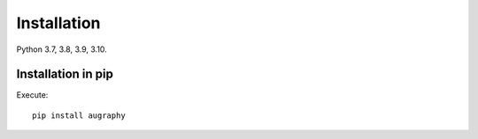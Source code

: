 ============
Installation
============

Python 3.7, 3.8, 3.9, 3.10.


-------------------
Installation in pip
-------------------

Execute::

    pip install augraphy
